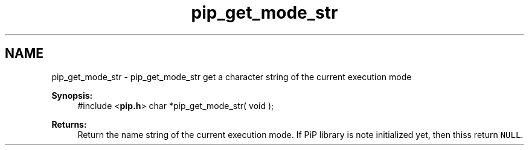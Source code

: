 .TH "pip_get_mode_str" 3 "Wed Jul 1 2020" "PiP - Process-in-Process" \" -*- nroff -*-
.ad l
.nh
.SH NAME
pip_get_mode_str \- pip_get_mode_str 
get a character string of the current execution mode
.PP
\fBSynopsis:\fP
.RS 4
#include <\fBpip\&.h\fP> char *pip_get_mode_str( void );
.RE
.PP
\fBReturns:\fP
.RS 4
Return the name string of the current execution mode\&. If PiP library is note initialized yet, then thiss return \fCNULL\fP\&. 
.RE
.PP

